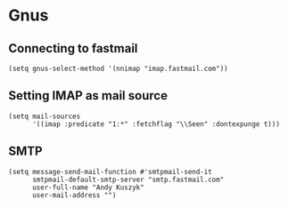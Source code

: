 * Gnus
** Connecting to fastmail
#+begin_src elisp :results none
(setq gnus-select-method '(nnimap "imap.fastmail.com"))
#+end_src
** Setting IMAP as mail source
#+begin_src elisp :results none
(setq mail-sources
      '((imap :predicate "1:*" :fetchflag "\\Seen" :dontexpunge t)))
#+end_src
** SMTP
#+begin_src elisp :results none
(setq message-send-mail-function #'smtpmail-send-it
      smtpmail-default-smtp-server "smtp.fastmail.com"
      user-full-name "Andy Kuszyk"
      user-mail-address "")
#+end_src
